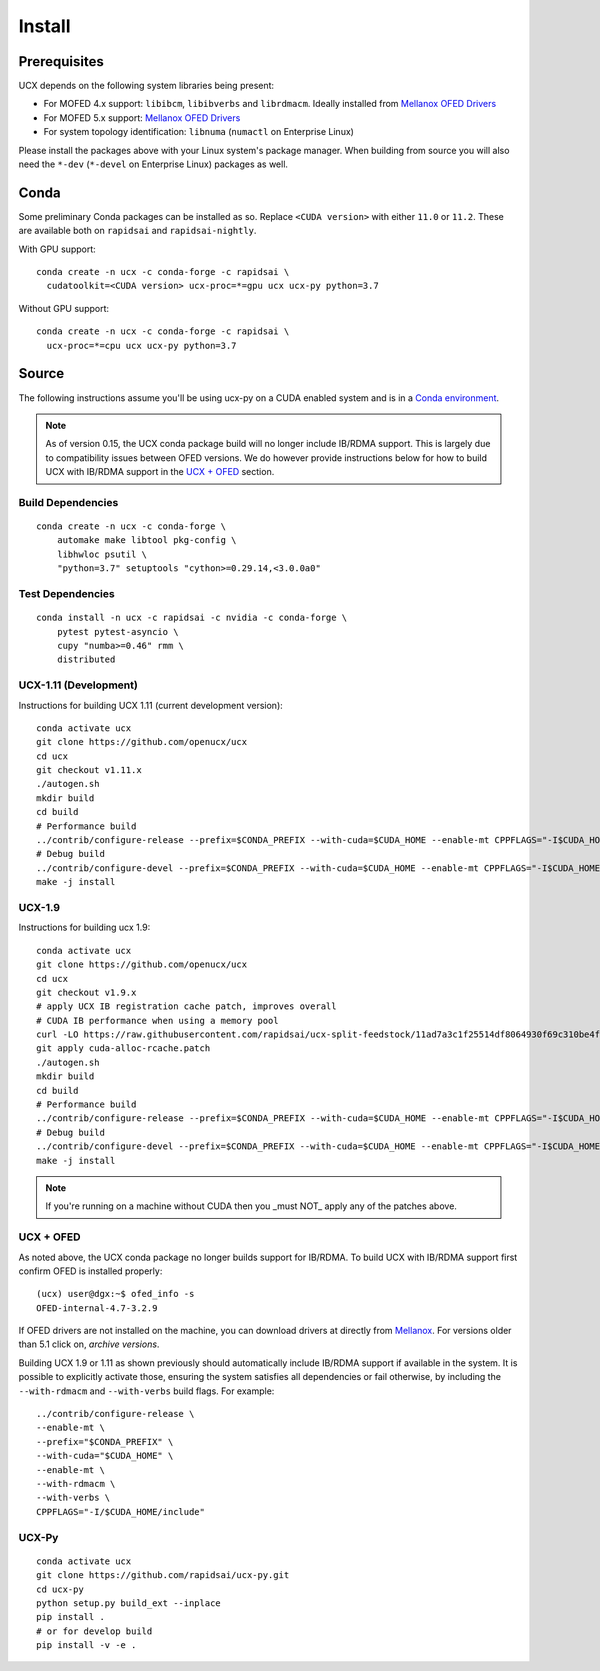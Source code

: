 Install
=======

Prerequisites
-------------

UCX depends on the following system libraries being present:

* For MOFED 4.x support: ``libibcm``, ``libibverbs`` and ``librdmacm``. Ideally installed from `Mellanox OFED Drivers <https://www.mellanox.com/products/infiniband-drivers/linux/mlnx_ofed>`_
* For MOFED 5.x support: `Mellanox OFED Drivers <https://www.mellanox.com/products/infiniband-drivers/linux/mlnx_ofed>`_
* For system topology identification: ``libnuma`` (``numactl`` on Enterprise Linux)

Please install the packages above with your Linux system's package manager.
When building from source you will also need the ``*-dev`` (``*-devel`` on
Enterprise Linux) packages as well.


Conda
-----

Some preliminary Conda packages can be installed as so. Replace
``<CUDA version>`` with either ``11.0`` or ``11.2``. These are
available both on ``rapidsai`` and ``rapidsai-nightly``.

With GPU support:

::

    conda create -n ucx -c conda-forge -c rapidsai \
      cudatoolkit=<CUDA version> ucx-proc=*=gpu ucx ucx-py python=3.7

Without GPU support:

::

    conda create -n ucx -c conda-forge -c rapidsai \
      ucx-proc=*=cpu ucx ucx-py python=3.7


Source
------

The following instructions assume you'll be using ucx-py on a CUDA enabled system and is in a `Conda environment <https://docs.conda.io/projects/conda/en/latest/>`_.

.. note::
    As of version 0.15, the UCX conda package build will no longer include IB/RDMA support.  This is largely due to compatibility issues
    between OFED versions.  We do however provide instructions below for how to build UCX with IB/RDMA support in the `UCX + OFED`_
    section.


Build Dependencies
~~~~~~~~~~~~~~~~~~

::

    conda create -n ucx -c conda-forge \
        automake make libtool pkg-config \
        libhwloc psutil \
        "python=3.7" setuptools "cython>=0.29.14,<3.0.0a0"


Test Dependencies
~~~~~~~~~~~~~~~~~

::

    conda install -n ucx -c rapidsai -c nvidia -c conda-forge \
        pytest pytest-asyncio \
        cupy "numba>=0.46" rmm \
        distributed


UCX-1.11 (Development)
~~~~~~~~~~~~~~~~~~~~~~

Instructions for building UCX 1.11 (current development version):

::

    conda activate ucx
    git clone https://github.com/openucx/ucx
    cd ucx
    git checkout v1.11.x
    ./autogen.sh
    mkdir build
    cd build
    # Performance build
    ../contrib/configure-release --prefix=$CONDA_PREFIX --with-cuda=$CUDA_HOME --enable-mt CPPFLAGS="-I$CUDA_HOME/include"
    # Debug build
    ../contrib/configure-devel --prefix=$CONDA_PREFIX --with-cuda=$CUDA_HOME --enable-mt CPPFLAGS="-I$CUDA_HOME/include"
    make -j install


UCX-1.9
~~~~~~~

Instructions for building ucx 1.9:

::

    conda activate ucx
    git clone https://github.com/openucx/ucx
    cd ucx
    git checkout v1.9.x
    # apply UCX IB registration cache patch, improves overall
    # CUDA IB performance when using a memory pool
    curl -LO https://raw.githubusercontent.com/rapidsai/ucx-split-feedstock/11ad7a3c1f25514df8064930f69c310be4fd55dc/recipe/cuda-alloc-rcache.patch
    git apply cuda-alloc-rcache.patch
    ./autogen.sh
    mkdir build
    cd build
    # Performance build
    ../contrib/configure-release --prefix=$CONDA_PREFIX --with-cuda=$CUDA_HOME --enable-mt CPPFLAGS="-I$CUDA_HOME/include"
    # Debug build
    ../contrib/configure-devel --prefix=$CONDA_PREFIX --with-cuda=$CUDA_HOME --enable-mt CPPFLAGS="-I$CUDA_HOME/include"
    make -j install

.. note::
    If you're running on a machine without CUDA then you _must NOT_ apply any of the patches above.


UCX + OFED
~~~~~~~~~~

As noted above, the UCX conda package no longer builds support for IB/RDMA.  To build UCX with IB/RDMA support first confirm OFED is installed properly:

::

    (ucx) user@dgx:~$ ofed_info -s
    OFED-internal-4.7-3.2.9

If OFED drivers are not installed on the machine, you can download drivers at directly from `Mellanox <https://www.mellanox.com/products/infiniband-drivers/linux/mlnx_ofed>`_.  For versions older than 5.1 click on, *archive versions*.

Building UCX 1.9 or 1.11 as shown previously should automatically include IB/RDMA support if available in the system. It is possible to explicitly activate those, ensuring the system satisfies all dependencies or fail otherwise, by including the ``--with-rdmacm`` and ``--with-verbs`` build flags. For example:

::

    ../contrib/configure-release \
    --enable-mt \
    --prefix="$CONDA_PREFIX" \
    --with-cuda="$CUDA_HOME" \
    --enable-mt \
    --with-rdmacm \
    --with-verbs \
    CPPFLAGS="-I/$CUDA_HOME/include"


UCX-Py
~~~~~~

::

    conda activate ucx
    git clone https://github.com/rapidsai/ucx-py.git
    cd ucx-py
    python setup.py build_ext --inplace
    pip install .
    # or for develop build
    pip install -v -e .
